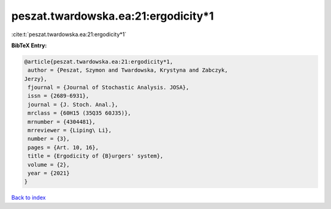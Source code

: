 peszat.twardowska.ea:21:ergodicity*1
====================================

:cite:t:`peszat.twardowska.ea:21:ergodicity*1`

**BibTeX Entry:**

.. code-block:: bibtex

   @article{peszat.twardowska.ea:21:ergodicity*1,
    author = {Peszat, Szymon and Twardowska, Krystyna and Zabczyk,
   Jerzy},
    fjournal = {Journal of Stochastic Analysis. JOSA},
    issn = {2689-6931},
    journal = {J. Stoch. Anal.},
    mrclass = {60H15 (35Q35 60J35)},
    mrnumber = {4304481},
    mrreviewer = {Liping\ Li},
    number = {3},
    pages = {Art. 10, 16},
    title = {Ergodicity of {B}urgers' system},
    volume = {2},
    year = {2021}
   }

`Back to index <../By-Cite-Keys.html>`__
